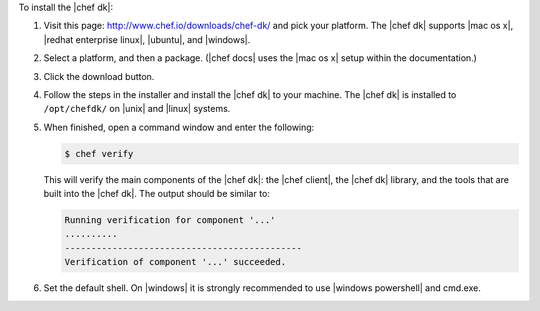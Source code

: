 .. The contents of this file are included in multiple topics.
.. This file should not be changed in a way that hinders its ability to appear in multiple documentation sets. 

To install the |chef dk|:

#. Visit this page: http://www.chef.io/downloads/chef-dk/ and pick your platform. The |chef dk| supports |mac os x|, |redhat enterprise linux|, |ubuntu|, and |windows|.
#. Select a platform, and then a package. (|chef docs| uses the |mac os x| setup within the documentation.)
#. Click the download button.
#. Follow the steps in the installer and install the |chef dk| to your machine. The |chef dk| is installed to ``/opt/chefdk/`` on |unix| and |linux| systems. 
#. When finished, open a command window and enter the following:

   .. code-block:: bash
   
      $ chef verify
   
   This will verify the main components of the |chef dk|: the |chef client|, the |chef dk| library, and the tools that are built into the |chef dk|. The output should be similar to:
   
   .. code-block:: bash

      Running verification for component '...'
      ..........
      ---------------------------------------------
      Verification of component '...' succeeded.

#. Set the default shell. On |windows| it is strongly recommended to use |windows powershell| and cmd.exe.